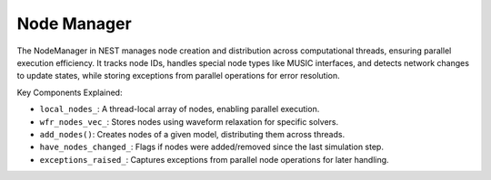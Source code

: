 .. _node_manager:

Node Manager
============

The NodeManager in NEST manages node creation and distribution across computational threads, ensuring parallel execution
efficiency. It tracks node IDs, handles special node types like MUSIC interfaces, and detects network changes to update
states, while storing exceptions from parallel operations for error resolution.

.. mermaid::

   classDiagram
    class ManagerInterface

    class NodeManager {
        +NodeManager()
        +~NodeManager()
        +initialize(adjust_number_of_threads_or_rng_only: bool): void
        +finalize(adjust_number_of_threads_or_rng_only: bool): void
        +add_nodes(model_id: size_t, n: long): NodeCollectionPTR
        +set_status(nodes: NodeCollection&, status_dict: DictionaryDatum&): void
        +get_status(idx: size_t): DictionaryDatum
        +get_node_by_node_id(node_id: size_t): Node*
        +prepare_nodes(): void
        +get_num_active_nodes(): size_t
        +post_run_cleanup(): void
        -add_devices_(model: Model&, min_node_id: size_t, max_node_id: size_t): void
        -add_music_nodes_(model: Model&, min_node_id: size_t, max_node_id: size_t): void
        -destruct_nodes_(): void
        -clear_node_collection_container(): void
        -local_nodes_: vector<SparseNodeArray>
        -wfr_nodes_vec_: vector<vector<Node*>>
        -num_active_nodes_: size_t
        -num_thread_local_devices_: vector<size_t>
        -have_nodes_changed_: bool
        -exceptions_raised_: vector<shared_ptr<WrappedThreadException>>
        -wfr_is_used_: bool
        -wfr_network_size_: size_t
        -sw_construction_create_: Stopwatch
    }

    NodeManager --|> ManagerInterface: extends


Key Components Explained:

* ``local_nodes_``: A thread-local array of nodes, enabling parallel execution.
* ``wfr_nodes_vec_``: Stores nodes using waveform relaxation for specific solvers.
* ``add_nodes()``: Creates nodes of a given model, distributing them across threads.
* ``have_nodes_changed_``: Flags if nodes were added/removed since the last simulation step.
* ``exceptions_raised_``: Captures exceptions from parallel node operations for later handling.

.. doxygenclass:: nest::NodeManager
   :members:
